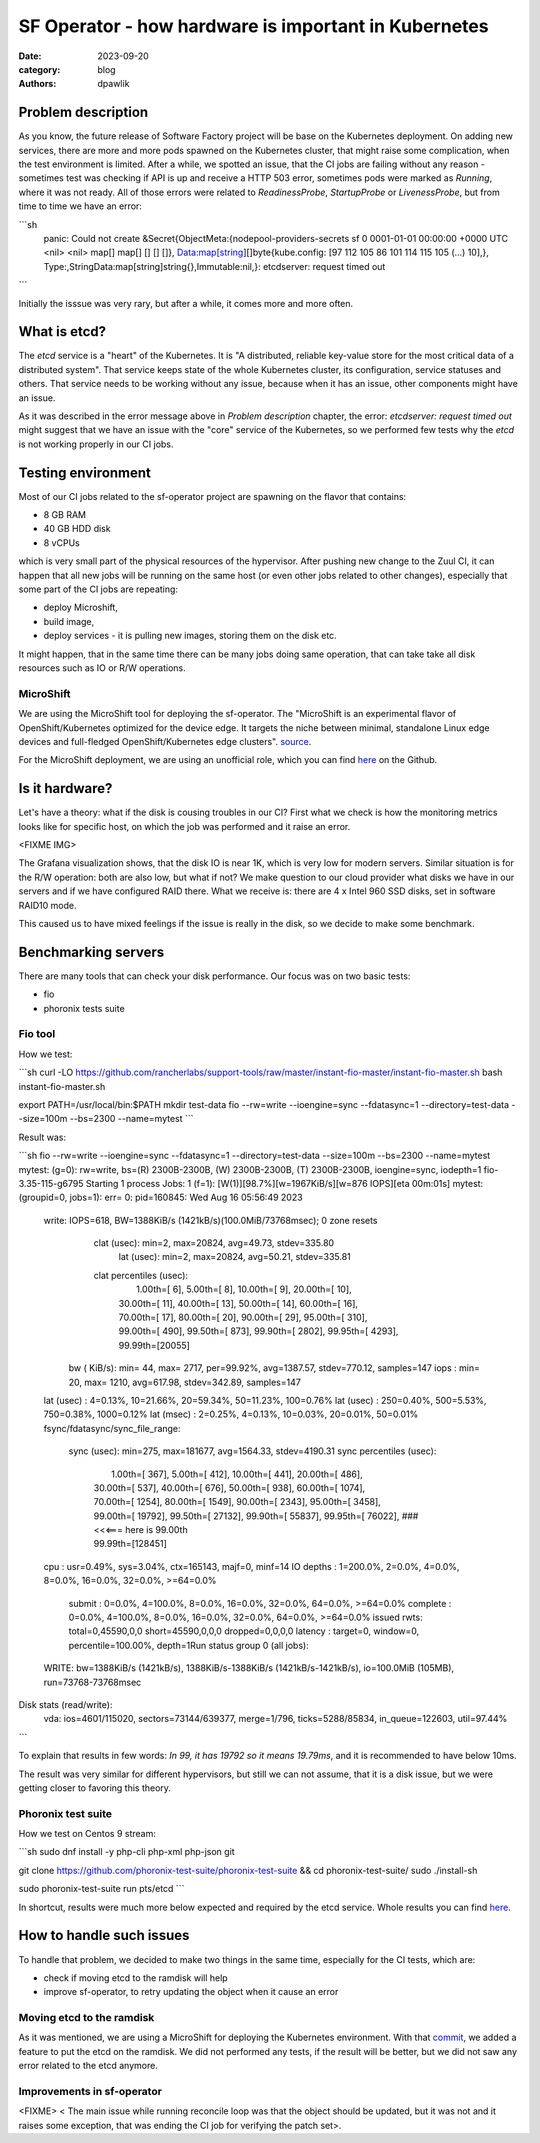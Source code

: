 SF Operator - how hardware is important in Kubernetes
#####################################################

:date: 2023-09-20
:category: blog
:authors: dpawlik

Problem description
===================

As you know, the future release of Software Factory project will be base on the
Kubernetes deployment. On adding new services, there are more and more pods
spawned on the Kubernetes cluster, that might raise some complication, when
the test environment is limited.
After a while, we spotted an issue, that the CI jobs are failing without any
reason - sometimes test was checking if API is up and receive a HTTP 503 error,
sometimes pods were marked as `Running`, where it was not ready. All of those
errors were related to `ReadinessProbe`, `StartupProbe` or `LivenessProbe`,
but from time to time we have an error:

```sh
    panic: Could not create &Secret{ObjectMeta:{nodepool-providers-secrets
    sf    0 0001-01-01 00:00:00 +0000 UTC <nil> <nil> map[] map[] [] [] []},
    Data:map[string][]byte{kube.config: [97 112 105 86 101 114 115 105 (...) 10],},
    Type:,StringData:map[string]string{},Immutable:nil,}: etcdserver: request timed out
```

Initially the isssue was very rary, but after a while, it comes more and more
often.

What is etcd?
=============

The `etcd` service is a "heart" of the Kubernetes. It is "A distributed,
reliable key-value store for the most critical data of a distributed system".
That service keeps state of the whole Kubernetes cluster, its configuration,
service statuses and others. That service needs to be working without any
issue, because when it has an issue, other components might have an issue.

As it was described in the error message above in `Problem description` chapter,
the error: `etcdserver: request timed out` might suggest that we have an issue
with the "core" service of the Kubernetes, so we performed few tests why the
`etcd` is not working properly in our CI jobs.

Testing environment
===================

Most of our CI jobs related to the sf-operator project are spawning on the
flavor that contains:

* 8 GB RAM
* 40 GB HDD disk
* 8 vCPUs

which is very small part of the physical resources of the hypervisor.
After pushing new change to the Zuul CI, it can happen that all new jobs will
be running on the same host (or even other jobs related to other changes), especially
that some part of the CI jobs are repeating:

* deploy Microshift,
* build image,
* deploy services - it is pulling new images, storing them on the disk etc.

It might happen, that in the same time there can be many jobs doing same operation,
that can take take all disk resources such as IO or R/W operations.

MicroShift
----------

We are using the MicroShift tool for deploying the sf-operator. The "MicroShift
is an experimental flavor of OpenShift/Kubernetes optimized for the device edge.
It targets the niche between minimal, standalone Linux edge devices and
full-fledged OpenShift/Kubernetes edge clusters". `source <https://next.redhat.com/project/microshift/>`__.

For the MicroShift deployment, we are using an unofficial role, which you can find
`here <https://github.com/openstack-k8s-operators/ansible-microshift-role>`__ on the Github.

Is it hardware?
===============

Let's have a theory: what if the disk is cousing troubles in our CI?
First what we check is how the monitoring metrics looks like for specific host,
on which the job was performed and it raise an error.

<FIXME IMG>

The Grafana visualization shows, that the disk IO is near 1K, which is very
low for modern servers. Similar situation is for the R/W operation: both are
also low, but what if not?
We make question to our cloud provider what disks we have in our servers and
if we have configured RAID there. What we receive is: there are 4 x Intel 960 SSD disks,
set in software RAID10 mode.

This caused us to have mixed feelings if the issue is really in the disk,
so we decide to make some benchmark.

Benchmarking servers
====================

There are many tools that can check your disk performance. Our focus was on
two basic tests:

* fio
* phoronix tests suite

Fio tool
--------

How we test:

```sh
curl -LO https://github.com/rancherlabs/support-tools/raw/master/instant-fio-master/instant-fio-master.sh
bash instant-fio-master.sh

export PATH=/usr/local/bin:$PATH
mkdir test-data
fio --rw=write --ioengine=sync --fdatasync=1 --directory=test-data --size=100m --bs=2300 --name=mytest
```

Result was:

```sh
fio --rw=write --ioengine=sync --fdatasync=1 --directory=test-data --size=100m --bs=2300 --name=mytest
mytest: (g=0): rw=write, bs=(R) 2300B-2300B, (W) 2300B-2300B, (T) 2300B-2300B, ioengine=sync, iodepth=1
fio-3.35-115-g6795
Starting 1 process
Jobs: 1 (f=1): [W(1)][98.7%][w=1967KiB/s][w=876 IOPS][eta 00m:01s]
mytest: (groupid=0, jobs=1): err= 0: pid=160845: Wed Aug 16 05:56:49 2023
  write: IOPS=618, BW=1388KiB/s (1421kB/s)(100.0MiB/73768msec); 0 zone resets
    clat (usec): min=2, max=20824, avg=49.73, stdev=335.80
     lat (usec): min=2, max=20824, avg=50.21, stdev=335.81
    clat percentiles (usec):
     |  1.00th=[    6],  5.00th=[    8], 10.00th=[    9], 20.00th=[   10],
     | 30.00th=[   11], 40.00th=[   13], 50.00th=[   14], 60.00th=[   16],
     | 70.00th=[   17], 80.00th=[   20], 90.00th=[   29], 95.00th=[  310],
     | 99.00th=[  490], 99.50th=[  873], 99.90th=[ 2802], 99.95th=[ 4293],
     | 99.99th=[20055]
   bw (  KiB/s): min=   44, max= 2717, per=99.92%, avg=1387.57, stdev=770.12, samples=147
   iops        : min=   20, max= 1210, avg=617.98, stdev=342.89, samples=147
  lat (usec)   : 4=0.13%, 10=21.66%, 20=59.34%, 50=11.23%, 100=0.76%
  lat (usec)   : 250=0.40%, 500=5.53%, 750=0.38%, 1000=0.12%
  lat (msec)   : 2=0.25%, 4=0.13%, 10=0.03%, 20=0.01%, 50=0.01%
  fsync/fdatasync/sync_file_range:
    sync (usec): min=275, max=181677, avg=1564.33, stdev=4190.31
    sync percentiles (usec):
     |  1.00th=[   367],  5.00th=[   412], 10.00th=[   441], 20.00th=[   486],
     | 30.00th=[   537], 40.00th=[   676], 50.00th=[   938], 60.00th=[  1074],
     | 70.00th=[  1254], 80.00th=[  1549], 90.00th=[  2343], 95.00th=[  3458],
     | 99.00th=[ 19792], 99.50th=[ 27132], 99.90th=[ 55837], 99.95th=[ 76022],  ### <<<=== here is 99.00th
     | 99.99th=[128451]
  cpu          : usr=0.49%, sys=3.04%, ctx=165143, majf=0, minf=14
  IO depths    : 1=200.0%, 2=0.0%, 4=0.0%, 8=0.0%, 16=0.0%, 32=0.0%, >=64=0.0%
     submit    : 0=0.0%, 4=100.0%, 8=0.0%, 16=0.0%, 32=0.0%, 64=0.0%, >=64=0.0%
     complete  : 0=0.0%, 4=100.0%, 8=0.0%, 16=0.0%, 32=0.0%, 64=0.0%, >=64=0.0%
     issued rwts: total=0,45590,0,0 short=45590,0,0,0 dropped=0,0,0,0
     latency   : target=0, window=0, percentile=100.00%, depth=1Run status group 0 (all jobs):
  WRITE: bw=1388KiB/s (1421kB/s), 1388KiB/s-1388KiB/s (1421kB/s-1421kB/s), io=100.0MiB (105MB), run=73768-73768msec
Disk stats (read/write):
  vda: ios=4601/115020, sectors=73144/639377, merge=1/796, ticks=5288/85834, in_queue=122603, util=97.44%
```

To explain that results in few words: `In 99, it has 19792 so it means 19.79ms`,
and it is recommended to have below 10ms.

The result was very similar for different hypervisors, but still we can not assume,
that it is a disk issue, but we were getting closer to favoring this theory.


Phoronix test suite
-------------------

How we test on Centos 9 stream:

```sh
sudo dnf install -y php-cli php-xml php-json git

git clone https://github.com/phoronix-test-suite/phoronix-test-suite && cd phoronix-test-suite/
sudo ./install-sh

sudo phoronix-test-suite run pts/etcd
```

In shortcut, results were much more below expected and required by the etcd service.
Whole results you can find `here <https://openbenchmarking.org/result/2308286-NE-ALL32952239>`__.


How to handle such issues
=========================

To handle that problem, we decided to make two things in the same time, especially
for the CI tests, which are:

* check if moving etcd to the ramdisk will help
* improve sf-operator, to retry updating the object when it cause an error

Moving etcd to the ramdisk
--------------------------

As it was mentioned, we are using a MicroShift for deploying the Kubernetes
environment. With that `commit <https://github.com/openstack-k8s-operators/ansible-microshift-role/pull/41>`__,
we added a feature to put the etcd on the ramdisk.
We did not performed any tests, if the result will be better, but we did not
saw any error related to the etcd anymore.

Improvements in sf-operator
---------------------------

<FIXME>
< The main issue while running reconcile loop was that the object should be
updated, but it was not and it raises some exception, that was ending
the CI job for verifying the patch set>.
